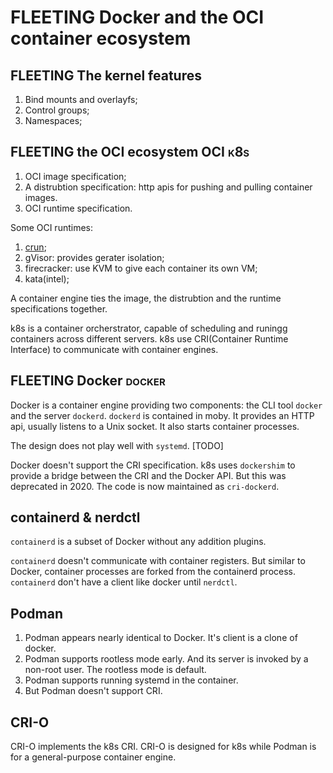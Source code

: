 * FLEETING Docker and the OCI container ecosystem
** FLEETING The kernel features
1. Bind mounts and overlayfs;
2. Control groups;
3. Namespaces;
** FLEETING the OCI ecosystem                                       :OCI:k8s:
1. OCI image specification;
2. A distrubtion specification: http apis for pushing and pulling container images.
3. OCI runtime specification.

Some OCI runtimes:

1. [[https://github.com/containers/crun/blob/main/crun.1.md][crun]];
2. gVisor: provides gerater isolation;
3. firecracker: use KVM to give each container its own VM;
4. kata(intel);

A container engine ties the image, the distrubtion and the runtime specifications together.

k8s is a container orcherstrator, capable of scheduling and runingg containers across different servers.
k8s use CRI(Container Runtime Interface) to communicate with container engines.
** FLEETING Docker                                                   :docker:
Docker is a container engine providing two components: the CLI tool ~docker~ and the server ~dockerd~.
~dockerd~ is contained in moby. It provides an HTTP api, usually listens to a Unix socket. It also starts
container processes.

The design does not play well with ~systemd~. [TODO]

Docker doesn't support the CRI specification. k8s uses ~dockershim~ to provide a bridge between the CRI and
the Docker API. But this was deprecated in 2020. The code is now maintained as ~cri-dockerd~.
** containerd & nerdctl
~containerd~ is a subset of Docker without any addition plugins.

~containerd~ doesn't communicate with container registers. But similar to Docker, container processes are forked
from the containerd process. ~containerd~ don't have a client like docker until ~nerdctl~.
** Podman
1. Podman appears nearly identical to Docker. It's client is a clone of docker.
2. Podman supports rootless mode early. And its server is invoked by a non-root user. The rootless mode is default.
3. Podman supports running systemd in the container.
4. But Podman doesn't support CRI.
** CRI-O
CRI-O implements the k8s CRI. CRI-O is designed for k8s while Podman is for a general-purpose container engine.
